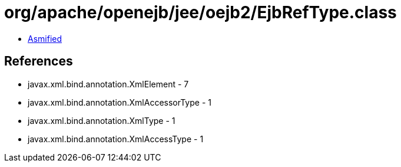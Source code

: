 = org/apache/openejb/jee/oejb2/EjbRefType.class

 - link:EjbRefType-asmified.java[Asmified]

== References

 - javax.xml.bind.annotation.XmlElement - 7
 - javax.xml.bind.annotation.XmlAccessorType - 1
 - javax.xml.bind.annotation.XmlType - 1
 - javax.xml.bind.annotation.XmlAccessType - 1
